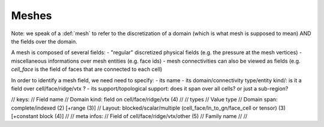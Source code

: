 .. _mesh_data_struct :

Meshes
======

Note: we speak of a :def:`mesh` to refer to the discretization of a domain (which is what mesh is supposed to mean) AND the fields over the domain.

A mesh is composed of several fields:
- "regular" discretized physical fields (e.g. the pressure at the mesh vertices)
- miscellaneous informations over mesh entities (e.g. face ids)
- mesh connectivities can also be viewed as fields (e.g. `cell_face` is the field of faces that are connected to each cell)


In order to identify a mesh field, we need need to specify:
- its name
- its domain/connectivity type/entity kind/: is it a field over cell/face/ridge/vtx ?
- its support/topological support: does it span over all cells? or just a sub-region?


.. |                             | Type   | Entity | Support  | Layout                                             | Dimension                                          | Path/name |
.. |-----------------------------|--------|--------|----------|----------------------------------------------------|----------------------------------------------------|-----------|
.. |                             | int32  | cell   | complete | unit                                               | scalar (1)                                         |           |
.. |                             | int64  | face   | indexed  | block                                              | edge (2)                                           |           |
.. |                             | float  | ridge  |          | vblock                                             | ...                                                |           |
.. |                             | double | vtx    |          |                                                    | multiple (dyn)                                     |           |
.. | must be typed?              | yes    | no     | (yes)    | (yes)                                              | (yes)                                              |           |
.. | interest to treat together? | yes    | yes (renumber vtx in cell_vtx and face vtx)     | (no)     | (maybe, but need transparent view of block ranges) | (maybe, but need transparent view of multi ranges) |           |

// keys:
//    Field name
//    Domain kind: field on cell/face/ridge/vtx (4)
//
// types
//    Value type 
//    Domain span: complete/indexed (2) [+range (3)]
//    Layout: blocked/scalar/multiple (cell_face/ln_to_gn/face_cell or tensor) (3) [+constant block (4)]
//
// meta infos:
//    Field of cell/face/ridge/vtx/other (5)
//    Family name
//
//
